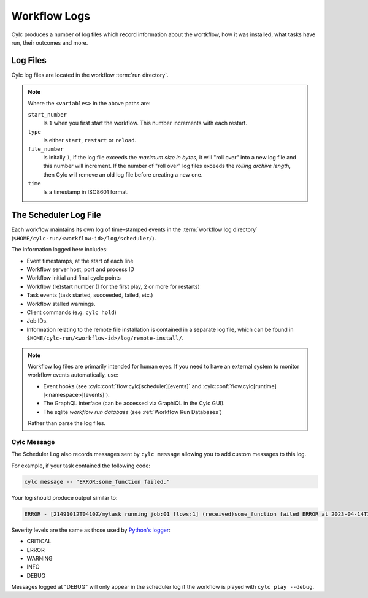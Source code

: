 .. _Scheduler Logs:
.. _user-guide.log_files:

Workflow Logs
=============

Cylc produces a number of log files which record information about the
wortkflow, how it was installed, what tasks have run, their outcomes and more.


Log Files
---------

Cylc log files are located in the workflow :term:`run directory`.

.. describe:: log/scheduler/

   Contains the scheduler log files, these detail everything that a workflow
   did whilst it ran and are key to debugging issues.

   Every time you start or restart a workflow a new log file is created in this
   location:

   .. describe:: log/scheduler/<start_number>-<type>-<file_number>.log

      For more information on this file, see :ref:`log_files.scheduler_log`.

.. describe:: log/config/

   Contains a record of the workflow configuration files:

   .. describe:: log/config/<start_number>-<type>-<file_number>.cylc

      The parsed contents of the ``flow.cylc`` (or ``suite.rc``) file from
      each start, restart or reload of the workflow.

   .. describe:: log/config/flow-processed.cylc

      The un-parsed contents of the ``flow.cylc`` (or ``suite.rc``) file that
      the workflow was most recently started or restarted from. This file has
      not been parsed by Cylc so is still in the definition order, however,
      Jinja2 process has been performed making it useful for debugging Jinja2
      issues.

   .. describe:: log/config/<time>-rose-suite.conf

      The parsed contents of the ``rose-suite.conf`` file if present in the workflow.

.. describe:: log/install/

   Contains the workflow installation log (i.e. the output of the
   ``cylc install`` command.

   .. describe:: log/install/<start_number>-install.log

.. describe:: log/remote-install/

   Contains a record of any remote platforms that the workflow has been
   installed onto.

   .. describe:: log/remote-install/<start_number>-<type>-<platform>.log

.. describe:: log/version/

   If the workflow :term:`source directory` is version controlled with Git or
   SVN, this directory will contain information extracted from the version
   control system at the time the workflow was installed:P

   .. describe:: log/version/uncommitted.diff

      Any uncommitted diff in unified diff format.

   .. describe:: log/version/vcs.json

      Information including the commit hash / revision number.

.. describe:: opt/rose-suite-cylc-install.conf

   If Rose is used, this file will contain any Rose options that were used
   with the ``cylc install`` command (i.e. any overrides which were applied
   when the workflow was installed).

.. note::

   Where the ``<variables>`` in the above paths are:

   .. cylc-scope:: global.cylc[scheduler][logging]

   ``start_number``
      Is ``1`` when you first start the workflow. This number increments with
      each restart.
   ``type``
      Is either ``start``, ``restart`` or ``reload``.
   ``file_number``
      Is initally ``1``, if the log file exceeds the `maximum size in bytes`,
      it will "roll over" into a new log file and this number will increment.
      If the number of "roll over" log files exceeds the
      `rolling archive length`, then Cylc will remove an old log file before
      creating a new one.
   ``time``
      Is a timestamp in ISO8601 format.

.. cylc-scope::


.. _log_files.scheduler_log:

The Scheduler Log File
----------------------

Each workflow maintains its own log of time-stamped events in the
:term:`workflow log directory` (``$HOME/cylc-run/<workflow-id>/log/scheduler/``).

The information logged here includes:

- Event timestamps, at the start of each line
- Workflow server host, port and process ID
- Workflow initial and final cycle points
- Workflow (re)start number (1 for the first play, 2 or more for restarts)
- Task events (task started, succeeded, failed, etc.)
- Workflow stalled warnings.
- Client commands (e.g. ``cylc hold``)
- Job IDs.
- Information relating to the remote file installation is contained in a
  separate log file, which can be found in
  ``$HOME/cylc-run/<workflow-id>/log/remote-install/``.

.. note::

   Workflow log files are primarily intended for human eyes. If you need
   to have an external system to monitor workflow events automatically, use:

   * Event hooks (see :cylc:conf:`flow.cylc[scheduler][events]` and
     :cylc:conf:`flow.cylc[runtime][<namespace>][events]`).
   * The GraphQL interface (can be accessed via GraphiQL in the Cylc GUI).
   * The sqlite *workflow run database*
     (see :ref:`Workflow Run Databases`)

   Rather than parse the log files.


.. _scheduler Logs.Cylc message:

Cylc Message
^^^^^^^^^^^^

The Scheduler Log also records messages sent by ``cylc message`` allowing you
to add custom messages to this log.

For example, if your task contained the following code:

.. code-block:: shell

   cylc message -- "ERROR:some_function failed."

Your log should produce output similar to:

.. code-block:: none

   ERROR - [21491012T0410Z/mytask running job:01 flows:1] (received)some_function failed ERROR at 2023-04-14T11:36:35+01:00

Severity levels are the same as those used by
`Python's logger <https://docs.python.org/3/library/logging.html#logging-levels>`_:

- CRITICAL
- ERROR
- WARNING
- INFO
- DEBUG

Messages logged at "DEBUG" will only appear in the scheduler log if the
workflow is played with ``cylc play --debug``.
